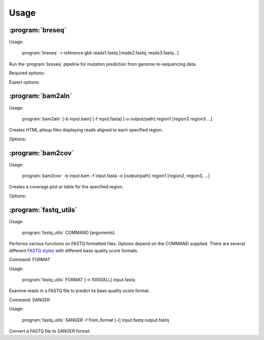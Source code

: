 Usage
==============

:program:`breseq`
------------------

Usage:

   :program:`breseq` -r reference.gbk reads1.fastq [reads2.fastq, reads3.fastq...]

.. program:: breseq

Run the :program:`breseq` pipeline for mutation prediction from genome re-sequencing data.

Required options:

.. option:: -r <file_path>, --reference <file_path> 

   Input reference genome sequence files in GenBank format. If there are multiple reference sequences stored in separate GenBank files (e.g., a bacterial genome and a plasmid), this option can be supplied multiple times.

.. option:: reads1.fastq [reads2.fastq, reads3.fastq...]  

   The remaining arguments at the command line are the FASTQ input files of reads. The FASTQ base quality scores must be in `SANGER format <http://en.wikipedia.org/wiki/FASTQ_format>`_. If you get an error and need to convert your quality scores, see the :ref:`fastq-utils` command. |breseq| re-calibrates the error rates for each FASTQ file separately, so data sets that were generated independently should be stored in different input files.

Expert options:

.. option:: --base-quality-cutoff=<int>

   Ignore bases with a quality score lower than this value when calling mutations. This accommodates Illumina formats that use quality scores of 2 to flag bad data. These bases are still used for aligning to the reference genome and are shown highlighted in yellow when drawing alignments, but they do not contribute to read alignment evidence. Default: 3

.. option:: --require-complete-match

   Require the entire read to match for it to be counted as aligned.

.. option:: --required-match-length  

   Require at least this number of nucleotides in the read to match for it to be counted as aligned.
   
.. option:: --predict-polymorphisms

   Identify and predict the frequencies of SNPs and small indels that are polymorphic (appear in only a subpopulation of reads). See :ref:`polymorphism-prediction` for additional options and note that this option is still experimental.

:program:`bam2aln`
------------------

Usage:

   :program:`bam2aln` [-b input.bam] [-f input.fasta] [-o output/path] region1 [region2 region3 ...]

.. program:: bam2aln

Creates HTML pileup files displaying reads aligned to each specified region.

Options:

.. option:: -b <file_path>, --bam=<file_path> 

   BAM database file of read alignments. Defaults: reference.bam, data/reference.bam.

.. option:: -f <file_path>, --fasta=<file_path> 

   FASTA file of reference sequences. Defaults: reference.fasta, data/reference.fasta.
   
.. option:: -o <path>, --output=<path> 

   Output path. If there are multiple regions, must be a directory path, and all output files will be output here with names region1.html, region2.html, ... If there is just one region, the output file will be given this name if it is not the name of an already existing directory. Default: current path.
   
.. option:: -n <int>, --max-reads=<int>

   Maximum number of reads that will be aligned to a region. If there are more than this many reads, then the reads displayed are randomly chosen and a warning is added to the output. Default: 1000.

.. option:: region1 [region2, region3, ...]

   Regions to create output for must be provided in the format **FRAGMENT:START-END**, where **FRAGMENT** is a valid identifier for one of the sequences in the FASTA file, and **START** and **END** are 1-indexed coordinates of the beginning and end positions. Any read overlapping these positions will be shown. A separate output file is created for each region.


:program:`bam2cov`
------------------

Usage:

   :program:`bam2cov` -b input.bam -f input.fasta -o [output/path] region1 [region2, region3, ...]


.. program:: bam2cov

Creates a coverage plot or table for the specified region.
   
Options:

.. option:: -b <file_path>, --fasta <file_path> 

   BAM database file of read alignments. Defaults: reference.bam, data/reference.bam

.. option:: -f <file_path>, --fasta <file_path> 

   FASTA file of reference sequences. Defaults: reference.fasta, data/reference.fasta
   
.. option:: -o <path>, --output <path> 

   Output path. If there are multiple regions, must be a directory path, and all output files will be output here with names region1, region2, ... If there is one region, the output file will be given this name if it is not the name of an already existing directory. Default: current path.

.. option:: region1 [region2, region3, ...]

   Regions to create output for must be provided in the format **FRAGMENT:START-END**, where **FRAGMENT** is a valid identifier for one of the sequences in the FASTA file, and **START** and **END** are 1-indexed coordinates of the beginning and end of the region. A separate output file is created for each region.
   
.. option:: --pdf

   In plot mode, create output plot in PDF format rather than PNG format.

.. option:: -r <int>, --resolution <int>

   In plot mode, maximum mumber of reference positions to plot coverage for within the region. Default: 600.

.. option:: -1, --total_only

   In plot mode, only output the total coverage of unique or repeat read mappings. (Does not break these down into the coverage on each strand of the reference sequence.)

.. option:: -t, --table

   Table mode. Rather than a plot, output a tab-delimited table of the coverage in the specified region to the output file. Also outputs the mean and standard error of the unique coverage within each region to STDOUT.
   
.. _fastq-utils:

:program:`fastq_utils`
-----------------------

Usage:

   :program:`fastq_utils` COMMAND [arguments]

.. program:: fastq_utils

Performs various functions on FASTQ formatted files. Options depend on the COMMAND supplied. There are several different `FASTQ styles <http://en.wikipedia.org/wiki/FASTQ_format>`_ with different base quality score formats.

Command: FORMAT

Usage:

   :program:`fastq_utils` FORMAT [-n 1000|ALL] input.fastq 

Examine reads in a FASTQ file to predict its base quality score format.

.. option:: -n <int>, -n ALL, --num=<int>, --num=ALL

   Number of reads to examine when predicting the format. The keyword 'ALL' means examine every read in input the file.

.. option:: input.fastq

   FASTQ file to examine.

Command: SANGER

Usage:

   :program:`fastq_utils` SANGER -f from_format [-l] input.fastq output.fastq

Convert a FASTQ file to SANGER format.

.. option:: -f <format>, --format=<format>

   Base quality score format of the input FASTQ file. Valid formats are: SANGER, SOLEXA, ILLUMINA_1.3+, ILLUMINA_1.5+. If you are unsure of the format, use the FORMAT command.

.. option:: -l, --list-format

   In the input FASTQ file, quality score lines are white space separated numbers, rather than character strings. 

.. option:: input.fastq

   Input FASTQ file in specified format.

.. option:: output.fastq

   Output FASTQ file in SANGER format.